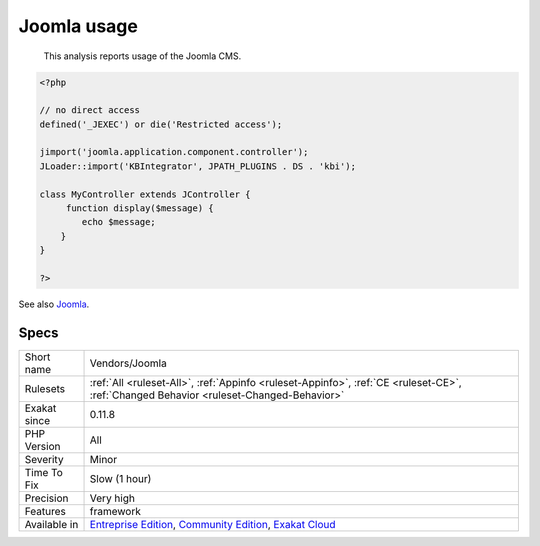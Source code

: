 .. _vendors-joomla:

.. _joomla-usage:

Joomla usage
++++++++++++

  This analysis reports usage of the Joomla CMS.

.. code-block:: php
   
   <?php
   
   // no direct access
   defined('_JEXEC') or die('Restricted access');
   
   jimport('joomla.application.component.controller');
   JLoader::import('KBIntegrator', JPATH_PLUGINS . DS . 'kbi');
   
   class MyController extends JController {
   	function display($message) {
           echo $message;
       }
   }
   
   ?>

See also `Joomla <http://www.joomla.org/>`_.


Specs
_____

+--------------+-----------------------------------------------------------------------------------------------------------------------------------------------------------------------------------------+
| Short name   | Vendors/Joomla                                                                                                                                                                          |
+--------------+-----------------------------------------------------------------------------------------------------------------------------------------------------------------------------------------+
| Rulesets     | :ref:`All <ruleset-All>`, :ref:`Appinfo <ruleset-Appinfo>`, :ref:`CE <ruleset-CE>`, :ref:`Changed Behavior <ruleset-Changed-Behavior>`                                                  |
+--------------+-----------------------------------------------------------------------------------------------------------------------------------------------------------------------------------------+
| Exakat since | 0.11.8                                                                                                                                                                                  |
+--------------+-----------------------------------------------------------------------------------------------------------------------------------------------------------------------------------------+
| PHP Version  | All                                                                                                                                                                                     |
+--------------+-----------------------------------------------------------------------------------------------------------------------------------------------------------------------------------------+
| Severity     | Minor                                                                                                                                                                                   |
+--------------+-----------------------------------------------------------------------------------------------------------------------------------------------------------------------------------------+
| Time To Fix  | Slow (1 hour)                                                                                                                                                                           |
+--------------+-----------------------------------------------------------------------------------------------------------------------------------------------------------------------------------------+
| Precision    | Very high                                                                                                                                                                               |
+--------------+-----------------------------------------------------------------------------------------------------------------------------------------------------------------------------------------+
| Features     | framework                                                                                                                                                                               |
+--------------+-----------------------------------------------------------------------------------------------------------------------------------------------------------------------------------------+
| Available in | `Entreprise Edition <https://www.exakat.io/entreprise-edition>`_, `Community Edition <https://www.exakat.io/community-edition>`_, `Exakat Cloud <https://www.exakat.io/exakat-cloud/>`_ |
+--------------+-----------------------------------------------------------------------------------------------------------------------------------------------------------------------------------------+


